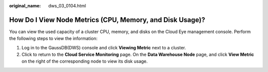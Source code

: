 :original_name: dws_03_0104.html

.. _dws_03_0104:

How Do I View Node Metrics (CPU, Memory, and Disk Usage)?
=========================================================

You can view the used capacity of a cluster CPU, memory, and disks on the Cloud Eye management console. Perform the following steps to view the information:

#. Log in to the GaussDB(DWS) console and click **Viewing Metric** next to a cluster.
#. Click |image1| to return to the **Cloud Service Monitoring** page. On the **Data Warehouse Node** page, and click **View Metric** on the right of the corresponding node to view its disk usage.

.. |image1| image:: /_static/images/en-us_image_0000001146786676.png
